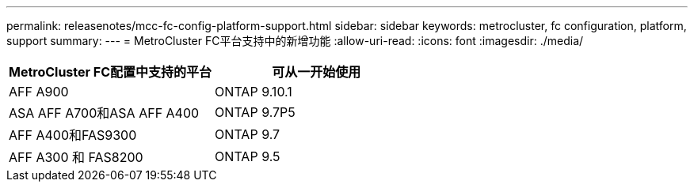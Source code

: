 ---
permalink: releasenotes/mcc-fc-config-platform-support.html 
sidebar: sidebar 
keywords: metrocluster, fc configuration, platform, support 
summary:  
---
= MetroCluster FC平台支持中的新增功能
:allow-uri-read: 
:icons: font
:imagesdir: ./media/


[cols="2*"]
|===
| MetroCluster FC配置中支持的平台 | 可从一开始使用 


 a| 
AFF A900
 a| 
ONTAP 9.10.1



 a| 
ASA AFF A700和ASA AFF A400
 a| 
ONTAP 9.7P5



 a| 
AFF A400和FAS9300
 a| 
ONTAP 9.7



 a| 
AFF A300 和 FAS8200
 a| 
ONTAP 9.5

|===